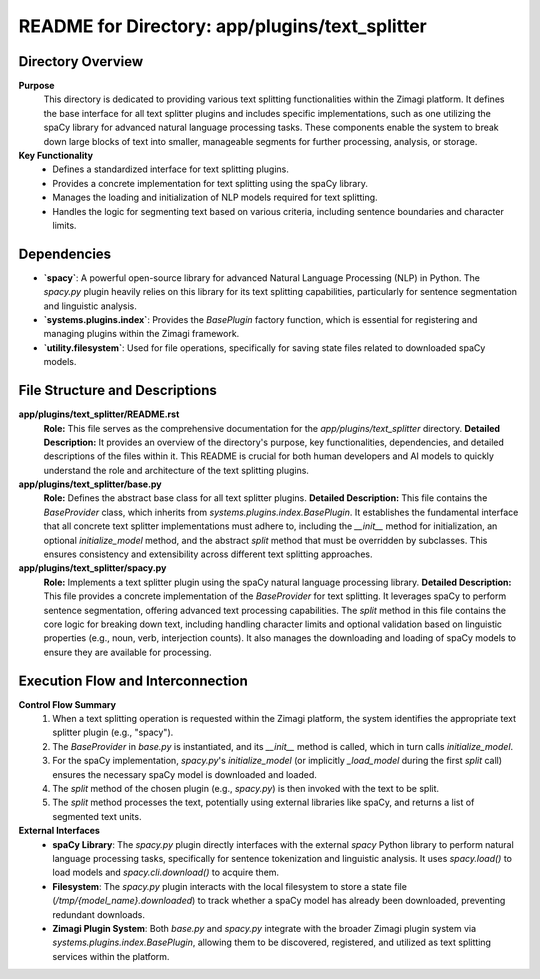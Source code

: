 =====================================================
README for Directory: app/plugins/text_splitter
=====================================================

Directory Overview
------------------

**Purpose**
   This directory is dedicated to providing various text splitting functionalities within the Zimagi platform. It defines the base interface for all text splitter plugins and includes specific implementations, such as one utilizing the spaCy library for advanced natural language processing tasks. These components enable the system to break down large blocks of text into smaller, manageable segments for further processing, analysis, or storage.

**Key Functionality**
   *   Defines a standardized interface for text splitting plugins.
   *   Provides a concrete implementation for text splitting using the spaCy library.
   *   Manages the loading and initialization of NLP models required for text splitting.
   *   Handles the logic for segmenting text based on various criteria, including sentence boundaries and character limits.

Dependencies
-------------------------

*   **`spacy`**: A powerful open-source library for advanced Natural Language Processing (NLP) in Python. The `spacy.py` plugin heavily relies on this library for its text splitting capabilities, particularly for sentence segmentation and linguistic analysis.
*   **`systems.plugins.index`**: Provides the `BasePlugin` factory function, which is essential for registering and managing plugins within the Zimagi framework.
*   **`utility.filesystem`**: Used for file operations, specifically for saving state files related to downloaded spaCy models.

File Structure and Descriptions
-------------------------------

**app/plugins/text_splitter/README.rst**
     **Role:** This file serves as the comprehensive documentation for the `app/plugins/text_splitter` directory.
     **Detailed Description:** It provides an overview of the directory's purpose, key functionalities, dependencies, and detailed descriptions of the files within it. This README is crucial for both human developers and AI models to quickly understand the role and architecture of the text splitting plugins.

**app/plugins/text_splitter/base.py**
     **Role:** Defines the abstract base class for all text splitter plugins.
     **Detailed Description:** This file contains the `BaseProvider` class, which inherits from `systems.plugins.index.BasePlugin`. It establishes the fundamental interface that all concrete text splitter implementations must adhere to, including the `__init__` method for initialization, an optional `initialize_model` method, and the abstract `split` method that must be overridden by subclasses. This ensures consistency and extensibility across different text splitting approaches.

**app/plugins/text_splitter/spacy.py**
     **Role:** Implements a text splitter plugin using the spaCy natural language processing library.
     **Detailed Description:** This file provides a concrete implementation of the `BaseProvider` for text splitting. It leverages spaCy to perform sentence segmentation, offering advanced text processing capabilities. The `split` method in this file contains the core logic for breaking down text, including handling character limits and optional validation based on linguistic properties (e.g., noun, verb, interjection counts). It also manages the downloading and loading of spaCy models to ensure they are available for processing.

Execution Flow and Interconnection
----------------------------------

**Control Flow Summary**
   1.  When a text splitting operation is requested within the Zimagi platform, the system identifies the appropriate text splitter plugin (e.g., "spacy").
   2.  The `BaseProvider` in `base.py` is instantiated, and its `__init__` method is called, which in turn calls `initialize_model`.
   3.  For the spaCy implementation, `spacy.py`'s `initialize_model` (or implicitly `_load_model` during the first `split` call) ensures the necessary spaCy model is downloaded and loaded.
   4.  The `split` method of the chosen plugin (e.g., `spacy.py`) is then invoked with the text to be split.
   5.  The `split` method processes the text, potentially using external libraries like spaCy, and returns a list of segmented text units.

**External Interfaces**
   *   **spaCy Library**: The `spacy.py` plugin directly interfaces with the external `spacy` Python library to perform natural language processing tasks, specifically for sentence tokenization and linguistic analysis. It uses `spacy.load()` to load models and `spacy.cli.download()` to acquire them.
   *   **Filesystem**: The `spacy.py` plugin interacts with the local filesystem to store a state file (`/tmp/{model_name}.downloaded`) to track whether a spaCy model has already been downloaded, preventing redundant downloads.
   *   **Zimagi Plugin System**: Both `base.py` and `spacy.py` integrate with the broader Zimagi plugin system via `systems.plugins.index.BasePlugin`, allowing them to be discovered, registered, and utilized as text splitting services within the platform.
